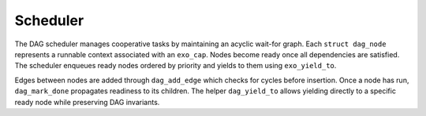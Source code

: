 Scheduler
=========

The DAG scheduler manages cooperative tasks by maintaining an acyclic wait-for graph.
Each ``struct dag_node`` represents a runnable context associated with an
``exo_cap``.  Nodes become ready once all dependencies are satisfied.  The
scheduler enqueues ready nodes ordered by priority and yields to them using
``exo_yield_to``.

Edges between nodes are added through ``dag_add_edge`` which checks for cycles
before insertion.  Once a node has run, ``dag_mark_done`` propagates readiness
to its children.  The helper ``dag_yield_to`` allows yielding directly to a
specific ready node while preserving DAG invariants.

